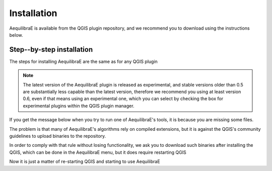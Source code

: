 
Installation
============

AequilibraE is available from the QGIS plugin repository, and we recommend you to download using the instructions below.

.. index:: installation

Step--by-step installation
--------------------------

The steps for installing AequilibraE are the same as for any QGIS plugin

.. image:: images/install_1.png
    :width: 1181
    :align: center
    :alt: First step


.. image:: images/install_2.png
    :width: 1035
    :align: center
    :alt: Second step


.. image:: images/install_3.png
    :width: 1062
    :align: center
    :alt: Third step

.. note::
   The latest version of the AequilibraE plugin is released as experimental, and
   stable versions older than 0.5 are substantially less capable than the latest
   version, therefore we recommend you using at least version 0.6, even if that
   means using an experimental one, which you can select by checking the box
   for experimental plugins within the QGIS plugin manager.

.. image:: images/install_4.png
    :width: 1234
    :align: center
    :alt: Fourth step


.. image:: images/install_5.png
    :width: 1226
    :align: center
    :alt: Fifth step


If you get the message below when you try to run one of AequilibraE's tools, it is because you are missing some files.


.. image:: images/no_binaries_error.png
    :width: 1099
    :align: center
    :alt: no_binaries_error

The problem is that many of AequilibraE's algorithms rely on compiled extensions, but it is against the QGIS's community
guidelines to upload binaries to the repository.

In order to comply with that rule without losing functionality, we ask you to
download such binaries after installing the QGIS, which can be done in the AequilibraE menu, but it does require
restarting QGIS


.. image:: images/install_6.png
    :width: 492
    :align: center
    :alt: Sixth step


.. image:: images/install_7.png
    :width: 675
    :align: center
    :alt: Seventh step


.. image:: images/install_8.png
    :width: 800
    :align: center
    :alt: Eighth step


Now it is just a matter of re-starting QGIS and starting to use AequilibraE